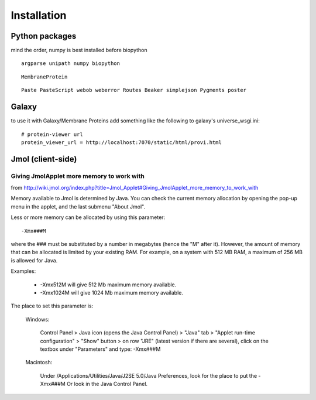 ==============
 Installation
==============


Python packages
===============

mind the order, numpy is best installed before biopython

::

    argparse unipath numpy biopython

::
    
    MembraneProtein

::

    Paste PasteScript webob weberror Routes Beaker simplejson Pygments poster
    

Galaxy
======

to use it with Galaxy/Membrane Proteins add something like the following to galaxy's universe_wsgi.ini::
    
    # protein-viewer url
    protein_viewer_url = http://localhost:7070/static/html/provi.html


Jmol (client-side)
==================

Giving JmolApplet more memory to work with
------------------------------------------

from http://wiki.jmol.org/index.php?title=Jmol_Applet#Giving_JmolApplet_more_memory_to_work_with

Memory available to Jmol is determined by Java. You can check the current memory allocation by opening the pop-up menu in the applet, and the last submenu "About Jmol".

Less or more memory can be allocated by using this parameter::

    -Xmx###M

where the ### must be substituted by a number in megabytes (hence the "M" after it). However, the amount of memory that can be allocated is limited by your existing RAM. For example, on a system with 512 MB RAM, a maximum of 256 MB is allowed for Java.

Examples:

    * -Xmx512M will give 512 Mb maximum memory available.
    * -Xmx1024M will give 1024 Mb maximum memory available. 

The place to set this parameter is:

    Windows: 

        Control Panel > Java icon (opens the Java Control Panel) > "Java" tab > "Applet run-time configuration" > "Show" button > on row "JRE" (latest version if there are several), click on the textbox under "Parameters" and type: -Xmx###M 

    Macintosh: 

        Under /Applications/Utilities/Java/J2SE 5.0/Java Preferences, look for the place to put the -Xmx###M 
        Or look in the Java Control Panel. 

